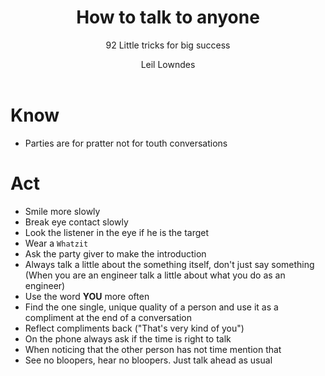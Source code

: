 #+title: How to talk to anyone
#+subtitle: 92 Little tricks for big success
#+author: Leil Lowndes

* Know
- Parties are for pratter not for touth conversations

* Act
- Smile more slowly
- Break eye contact slowly
- Look the listener in the eye if he is the target
- Wear a ~Whatzit~
- Ask the party giver to make the introduction
- Always talk a little about the something itself, don't just say something (When you are an engineer talk a little about what you do as an engineer)
- Use the word *YOU* more often
- Find the one single, unique quality of a person and use it as a compliment at the end of a conversation
- Reflect compliments back ("That's very kind of you")
- On the phone always ask if the time is right to talk
- When noticing that the other person has not time mention that
- See no bloopers, hear no bloopers. Just talk ahead as usual
